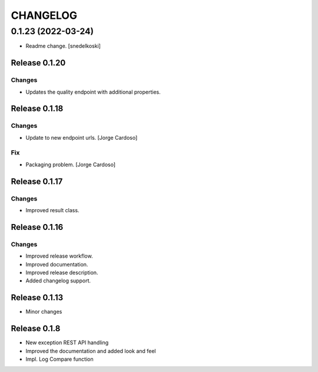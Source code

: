 CHANGELOG
*********

0.1.23 (2022-03-24)
-------------------
- Readme change. [snedelkoski]


Release 0.1.20
==============

Changes
~~~~~~~
- Updates the quality endpoint with additional properties.


Release 0.1.18
==============

Changes
~~~~~~~
- Update to new endpoint urls. [Jorge Cardoso]

Fix
~~~
- Packaging problem. [Jorge Cardoso]


Release 0.1.17
==============

Changes
~~~~~~~
- Improved result class.

Release 0.1.16
==============

Changes
~~~~~~~
- Improved release workflow.
- Improved documentation.
- Improved release description.
- Added changelog support.

Release 0.1.13
==============
- Minor changes

Release 0.1.8
==============
- New exception REST API handling
- Improved the documentation and added look and feel
- Impl. Log Compare function

